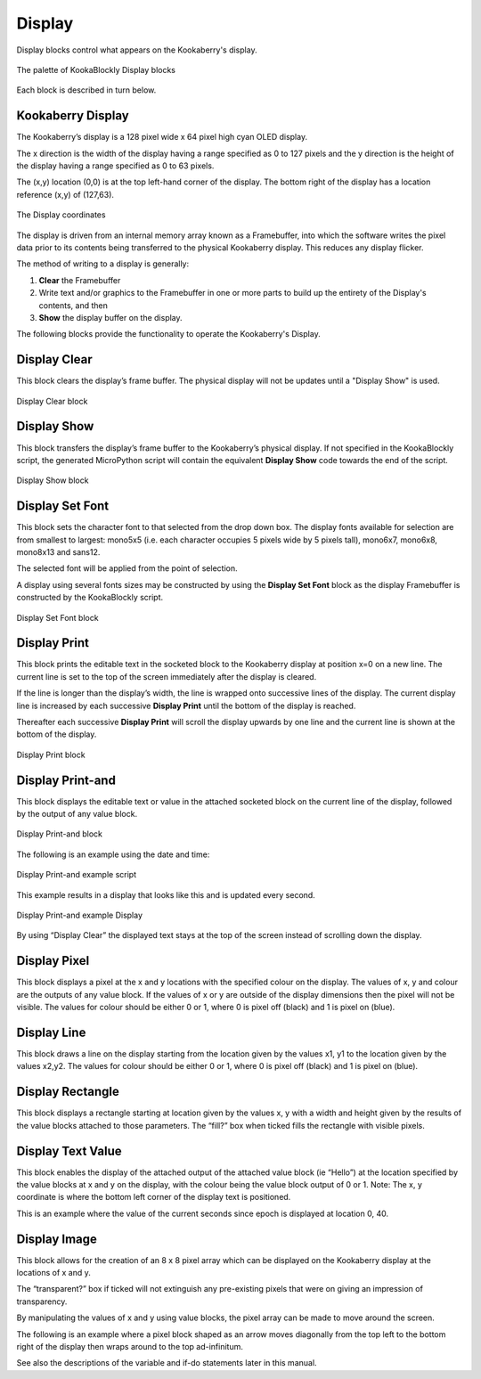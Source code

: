 Display
=======

Display blocks control what appears on the Kookaberry's display.

.. figure:: images/display-palette.png
   :width: 300
   :align: center
   
   The palette of KookaBlockly Display blocks


Each block is described in turn below.


Kookaberry Display
------------------

The Kookaberry’s display is a 128 pixel wide x 64 pixel high cyan OLED display.  

The x direction is the width of the display having a range specified as 0 to 127 pixels and the y direction 
is the height of the display having a range specified as 0 to 63 pixels.  

The (x,y) location (0,0) is at the top left-hand corner of the display.  
The bottom right of the display has a location reference (x,y) of (127,63).

.. figure:: images/display-coordinates.png
   :width: 300
   :align: center
   
   The Display coordinates


The display is driven from an internal memory array known as a Framebuffer, 
into which the software writes the pixel data prior to its contents being transferred to the physical Kookaberry display.  
This reduces any display flicker.  

The method of writing to a display is generally:

1.	**Clear** the Framebuffer
2.	Write text and/or graphics to the Framebuffer in one or more parts to build up the entirety of the Display's contents, and then
3. **Show** the display buffer on the display.

The following blocks provide the functionality to operate the Kookaberry's Display.


Display Clear
-------------
 
This block clears the display’s frame buffer.  The physical display will not be updates until a "Display Show" is used.

.. figure:: images/display-clear.png
   :width: 300
   :align: center
   
   Display Clear block

Display Show
------------
 
This block transfers the display’s frame buffer to the Kookaberry’s physical display.  
If not specified in the KookaBlockly script, the generated MicroPython script will contain the equivalent **Display Show** code towards the end of the script.


.. figure:: images/display-show.png
   :width: 300
   :align: center
   
   Display Show block



Display Set Font
----------------
 
This block sets the character font to that selected from the drop down box.  The display fonts 
available for selection are from smallest to largest: mono5x5 (i.e. each character occupies 5  pixels wide by 5 pixels tall), 
mono6x7, mono6x8, mono8x13 and sans12.

The selected font will be applied from the point of selection.

A display using several fonts sizes may be constructed by using the **Display Set Font** block 
as the display Framebuffer is constructed by the KookaBlockly script.


.. figure:: images/display-setfont.png
   :width: 300
   :align: center
   
   Display Set Font block

Display Print
-------------
 
This block prints the editable text in the socketed block to the Kookaberry display at position x=0 on a new line.  
The current line is set to the top of the screen immediately after the display is cleared. 

If the line is longer than the display’s width, the line is wrapped onto successive lines of the display. 
The current display line is increased by each successive **Display Print** until the bottom of the display is reached.  

Thereafter each successive **Display Print** will scroll the display upwards by one line and the current line is shown at the bottom of the display.


.. figure:: images/display-print.png
   :width: 300
   :align: center
   
   Display Print block



Display Print-and
-----------------
 
This block displays the editable text or value in the attached socketed block on the current line of the display, 
followed by the output of any value block.


.. figure:: images/display-print-and.png
   :width: 300
   :align: center
   
   Display Print-and block



The following is an example using the date and time:
 
.. figure:: images/display-print-and-example.png
   :width: 400
   :align: center
   
   Display Print-and example script


This example results in a display that looks like this and is updated every second. 


.. figure:: images/display-print-and-tw.png
   :width: 300
   :align: center
   
   Display Print-and example Display

By using “Display Clear” the displayed text stays at the top of the screen instead of scrolling down the display.


Display Pixel
-------------
 
This block displays a pixel at the x and y locations with the specified colour on the display.  The 
values of x, y and colour are the outputs of any value block.  If the values of x or y are outside of 
the display dimensions then the pixel will not be visible.  The values for colour should be either 0 
or 1, where 0 is pixel off (black) and 1 is pixel on (blue).

Display Line
------------

 

This block draws a line on the display starting from the location given by the values x1, y1 to the 
location given by the values x2,y2.  The values for colour should be either 0 or 1, where 0 is pixel 
off (black) and 1 is pixel on (blue).


Display Rectangle
-----------------

 


This block displays a rectangle starting at location given by the values  x, y  with a width and 
height given by the results of the value blocks attached to those parameters.
The “fill?” box when ticked fills the rectangle with visible pixels.




Display Text Value
------------------

 

This block enables the display of the attached output of the attached value block (ie “Hello”) at 
the location specified by the value blocks at x and y on the display, with the colour being the 
value block output of 0 or 1.
Note:    The x, y coordinate is where the bottom left corner of the display text is positioned.

This is an example where the value of the current seconds since epoch is displayed at location 0, 
40.

 
 









Display Image
-------------

 
This block allows for the creation of an 8 x 8 pixel array which can be displayed on the 
Kookaberry display at the locations of x and y.

The “transparent?” box if ticked will not extinguish any pre-existing pixels that were on giving an 
impression of transparency.

By manipulating the values of x and y using value blocks, the pixel array can be made to move 
around the screen.  

The following is an example where a pixel block shaped as an arrow moves
diagonally from the top left to the bottom right of the display then wraps around to the top ad-infinitum.  

See also the descriptions of the variable and if-do statements later in this manual.

 

 
